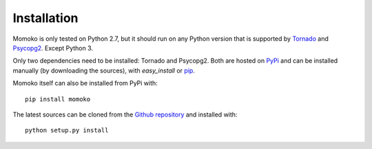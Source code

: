 Installation
============

Momoko is only tested on Python 2.7, but it should run on any Python version
that is supported by `Tornado`_ and `Psycopg2`_. Except Python 3.

Only two dependencies need to be installed: Tornado and Psycopg2. Both  are
hosted on `PyPi`_ and can be installed manually (by downloading the sources),
with *easy_install* or `pip`_.

Momoko itself can also be installed from PyPi with::

   pip install momoko

The latest sources can be cloned from the `Github repository`_ and
installed with::

   python setup.py install


.. _Tornado: http://www.tornadoweb.org/
.. _Psycopg2: http://initd.org/psycopg/
.. _PyPi: http://pypi.python.org/pypi
.. _pip: http://www.pip-installer.org/
.. _Github repository: https://github.com/FSX/momoko

